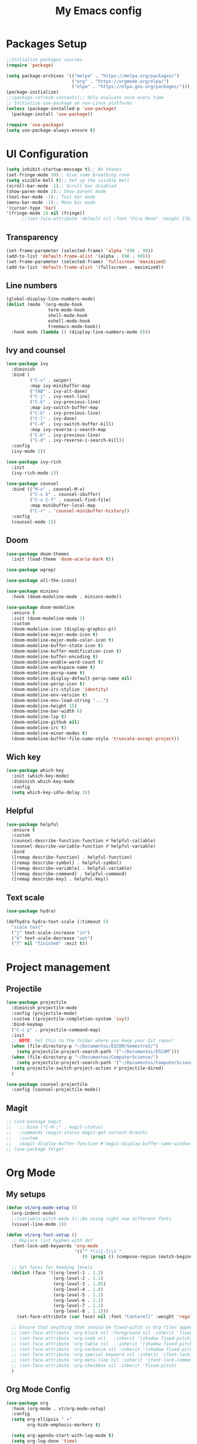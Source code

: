 #+TITLE: My Emacs config
#+PROPERTY: header-args:emacs-lisp :tangle ~/.emacs.d/init.el

* Packages Setup
#+begin_src emacs-lisp
  ;;Initialize packages sources
  (require 'package)

  (setq package-archives '(("melpa" . "https://melpa.org/packages/")
                           ("org" . "https://orgmode.org/elpa/")
                           ("elpa" . "https://elpa.gnu.org/packages/")))
  (package-initialize)
  ;;(package-refresh-contents);; Only evaluate once every time
  ;; Initialize use-package on non-Linux platforms
  (unless (package-installed-p 'use-package)
    (package-install 'use-package))

  (require 'use-package)
  (setq use-package-always-ensure t)
#+end_src
* UI Configuration
#+begin_src emacs-lisp
  (setq inhibit-startup-message t);; No thanks
  (set-fringe-mode 10);; Give some breathing room
  (setq visible-bell t);; Set up the visible bell
  (scroll-bar-mode -1);; Scroll bar disabled
  (show-paren-mode 1);; Show parent mode
  (tool-bar-mode -1);; Tool bar mode
  (menu-bar-mode -1);; Menu bar mode
  '(cursor-type 'bar)
  '(fringe-mode 10 nil (fringe))
        ;;(set-face-attribute 'default nil :font "Fira Mono" :height 170))
#+end_src
** Transparency
#+begin_src emacs-lisp
  (set-frame-parameter (selected-frame) 'alpha '(90 . 90))
  (add-to-list 'default-frame-alist '(alpha . (90 . 90)))
  (set-frame-parameter (selected-frame) 'fullscreen 'maximized)
  (add-to-list 'default-frame-alist '(fullscreen . maximized))
#+end_src
** Line numbers
#+begin_src emacs-lisp
  (global-display-line-numbers-mode)
  (dolist (mode '(org-mode-hook
                  term-mode-hook
                  shell-mode-hook
                  eshell-mode-hook
                  treemacs-mode-hook))
    :hook mode (lambda () (display-line-numbers-mode 0)))
#+end_src
** Ivy and counsel
#+begin_src emacs-lisp
  (use-package ivy
    :diminish
    :bind (
           ("C-s" . swiper)
           :map ivy-minibuffer-map
           ("TAB" . ivy-alt-done)
           ("C-j" . ivy-next-line)
           ("C-k" . ivy-previous-line)
           :map ivy-switch-buffer-map
           ("C-k" . ivy-previous-line)
           ("C-l" . ivy-done)
           ("C-d" . ivy-switch-buffer-kill)
           :map ivy-reverse-i-search-map
           ("C-k" . ivy-previous-line)
           ("C-d" . ivy-reverse-i-search-kill))
    :config
    (ivy-mode 1))

  (use-package ivy-rich
    :init
    (ivy-rich-mode 1))

  (use-package counsel
    :bind (("M-x" . counsel-M-x)
           ("C-x b" . counsel-ibuffer)
           ("C-x C-f" . counsel-find-file)
           :map minibuffer-local-map
           ("C-r" . 'counsel-minibuffer-history))
    :config
    (counsel-mode 1))
#+end_src
** Doom
#+begin_src emacs-lisp
(use-package doom-themes
  :init (load-theme 'doom-acario-dark t))
#+end_src
#+begin_src emacs-lisp
  (use-package wgrep)

  (use-package all-the-icons)

  (use-package minions
    :hook (doom-modeline-mode . minions-mode))

  (use-package doom-modeline
    :ensure t
    :init (doom-modeline-mode 1)
    :custom
    (doom-modeline-icon (display-graphic-p))
    (doom-modeline-major-mode-icon t)
    (doom-modeline-major-mode-color-icon t)
    (doom-modeline-buffer-state-icon t)
    (doom-modeline-buffer-modification-icon t)
    (doom-modeline-buffer-encoding t)
    (doom-modeline-enable-word-count t)
    (doom-modeline-workspace-name t)
    (doom-modeline-persp-name t)
    (doom-modeline-display-default-persp-name nil)
    (doom-modeline-persp-icon t)
    (doom-modeline-irc-stylize 'identity)
    (doom-modeline-env-version t)
    (doom-modeline-env-load-string "...")
    (doom-modeline-height 15)
    (doom-modeline-bar-width 6)
    (doom-modeline-lsp t)
    (doom-modeline-github nil)
    (doom-modeline-irc t)
    (doom-modeline-minor-modes t)
    (doom-modeline-buffer-file-name-style 'truncate-except-project))
#+end_src
** Wich key
#+begin_src emacs-lisp
  (use-package which-key
    :init (which-key-mode)
    :diminish which-key-mode
    :config
    (setq which-key-idle-delay 3))
#+end_src
** Helpful
#+begin_src emacs-lisp
  (use-package helpful
    :ensure t
    :custom
    (counsel-describe-function-function #'helpful-callable)
    (counsel-describe-variable-function #'helpful-variable)
    :bind
    ([remap describe-function] . helpful-function)
    ([remap describe-symbol] . helpful-symbol)
    ([remap describe-variable] . helpful-variable)
    ([remap describe-command] . helpful-command)
    ([remap describe-key] . helpful-key))
#+end_src
** Text scale
#+begin_src emacs-lisp
  (use-package hydra)

  (defhydra hydra-text-scale (:timeout 5)
    "scale text"
    ("j" text-scale-increase "in")
    ("k" text-scale-decrease "out")
    ("f" nil "finished" :exit t))
#+end_src
* Project management
** Projectile
#+begin_src emacs-lisp
  (use-package projectile
    :diminish projectile-mode
    :config (projectile-mode)
    :custom ((projectile-completion-system 'ivy))
    :bind-keymap
    ("C-c p" . projectile-command-map)
    :init
    ;; NOTE: Set this to the folder where you keep your Git repos!
    (when (file-directory-p "~/Documentos/ESCOM/Semestre3/")
      (setq projectile-project-search-path '("~/Documentos/ESCOM")))
    (when (file-directory-p "~/Documentos/ComputerScience/")
      (setq projectile-project-search-path '("~/Documentos/ComputerScience")))
    (setq projectile-switch-project-action #'projectile-dired)
    )

  (use-package counsel-projectile
    :config (counsel-projectile-mode))
#+end_src
** Magit
#+begin_src emacs-lisp
  ;; (use-package magit
  ;;   ;;:bind ("C-M-;" . magit-status)
  ;;   :commands (magit-status magit-get-current-branch)
  ;;   :custom
  ;;   (magit-display-buffer-function #'magit-display-buffer-same-window-except-diff-v1))
  ;; (use-package forge)
#+end_src
* Org Mode
** My setups
#+begin_src emacs-lisp
  (defun vt/org-mode-setup ()
    (org-indent-mode)
    ;;(variable-pitch-mode 1);;No using right now different fonts
    (visual-line-mode 1))

  (defun vt/org-font-setup ()
    ;; Replace list hyphen with dot
    (font-lock-add-keywords 'org-mode
                            '(("^ *\\([-]\\) "
                               (0 (prog1 () (compose-region (match-beginning 1) (match-end 1) "•"))))))

    ;; Set faces for heading levels
    (dolist (face '((org-level-1 . 1.2)
                    (org-level-2 . 1.1)
                    (org-level-3 . 1.05)
                    (org-level-4 . 1.0)
                    (org-level-5 . 1.1)
                    (org-level-6 . 1.1)
                    (org-level-7 . 1.1)
                    (org-level-8 . 1.1)))
      (set-face-attribute (car face) nil :font "Cantarell" :weight 'regular :height (cdr face)))

    ;; Ensure that anything that should be fixed-pitch in Org files appears that way
    ;; (set-face-attribute 'org-block nil :foreground nil :inherit 'fixed-pitch)
    ;; (set-face-attribute 'org-code nil   :inherit '(shadow fixed-pitch))
    ;; (set-face-attribute 'org-table nil   :inherit '(shadow fixed-pitch))
    ;; (set-face-attribute 'org-verbatim nil :inherit '(shadow fixed-pitch))
    ;; (set-face-attribute 'org-special-keyword nil :inherit '(font-lock-comment-face fixed-pitch))
    ;; (set-face-attribute 'org-meta-line nil :inherit '(font-lock-comment-face fixed-pitch))
    ;; (set-face-attribute 'org-checkbox nil :inherit 'fixed-pitch)
    )
#+end_src
** Org Mode Config
#+begin_src emacs-lisp
  (use-package org
    :hook (org-mode . vt/org-mode-setup)
    :config
    (setq org-ellipsis " ▾"
          org-hide-emphasis-markers t)

    (setq org-agenda-start-with-log-mode t)
    (setq org-log-done 'time)
    (setq org-log-into-drawer t)
    (setq org-agenda-files
          '("~/Documentos/Personal/OrgFiles/Tasks.org"
            ;;"~/Projects/Code/emacs-from-scratch/OrgFiles/Habits.org"
            ))

    (require 'org-habit)
    (add-to-list 'org-modules 'org-habit)
    (setq org-habit-graph-column 60)

    (setq org-todo-keywords
          '((sequence "TODO(t)" "NEXT(n)" "|" "DONE(d!)")
            (sequence "BACKLOG(b)" "PLAN(p)" "READY(r)" "ACTIVE(a)" "REVIEW(v)" "WAIT(w@/!)" "HOLD(h)" "|" "COMPLETED(c)" "CANC(k@)")))
    (setq org-refile-targets
          '(("Archive.org" :maxlevel . 1)
            ("Tasks.org" :maxlevel . 1)))

    ;; Save Org buffers after refiling!
    (advice-add 'org-refile :after 'org-save-all-org-buffers)

    (setq org-tag-alist
          '((:startgroup)
                                          ; Put mutually exclusive tags here
            (:endgroup)
            ("@errand" . ?E)
            ("@home" . ?H)
            ("@work" . ?W)
            ("agenda" . ?a)
            ("planning" . ?p)
            ("publish" . ?P)
            ("batch" . ?b)
            ("note" . ?n)
            ("idea" . ?i)))

    ;; Configure custom agenda views
    (setq org-agenda-custom-commands
          '(("d" "Dashboard"
             ((agenda "" ((org-deadline-warning-days 7)))
              (todo "NEXT"
                    ((org-agenda-overriding-header "Next Tasks")))
              (tags-todo "agenda/ACTIVE" ((org-agenda-overriding-header "Active Projects")))))

            ("n" "Next Tasks"
             ((todo "NEXT"
                    ((org-agenda-overriding-header "Next Tasks")))))

            ("W" "Work Tasks" tags-todo "+work-email")

            ;; Low-effort next actions
            ("e" tags-todo "+TODO=\"NEXT\"+Effort<15&+Effort>0"
             ((org-agenda-overriding-header "Low Effort Tasks")
              (org-agenda-max-todos 20)
              (org-agenda-files org-agenda-files)))

            ("w" "Workflow Status"
             ((todo "WAIT"
                    ((org-agenda-overriding-header "Waiting on External")
                     (org-agenda-files org-agenda-files)))
              (todo "REVIEW"
                    ((org-agenda-overriding-header "In Review")
                     (org-agenda-files org-agenda-files)))
              (todo "PLAN"
                    ((org-agenda-overriding-header "In Planning")
                     (org-agenda-todo-list-sublevels nil)
                     (org-agenda-files org-agenda-files)))
              (todo "BACKLOG"
                    ((org-agenda-overriding-header "Project Backlog")
                     (org-agenda-todo-list-sublevels nil)
                     (org-agenda-files org-agenda-files)))
              (todo "READY"
                    ((org-agenda-overriding-header "Ready for Work")
                     (org-agenda-files org-agenda-files)))
              (todo "ACTIVE"
                    ((org-agenda-overriding-header "Active Projects")
                     (org-agenda-files org-agenda-files)))
              (todo "COMPLETED"
                    ((org-agenda-overriding-header "Completed Projects")
                     (org-agenda-files org-agenda-files)))
              (todo "CANC"
                    ((org-agenda-overriding-header "Cancelled Projects")
                     (org-agenda-files org-agenda-files)))))))

    (setq org-capture-templates
          `(("t" "Tasks / Projects")
            ("tt" "Task" entry (file+olp "~/Documentos/Personal/OrgFiles/Tasks.org" "Inbox")
             "* TODO %?\n  %U\n  %a\n  %i" :empty-lines 1)

            ("j" "Journal Entries")
            ("jj" "Journal" entry
             (file+olp+datetree "~/Documentos/Personal/OrgFiles/Journal.org")
             "\n* %<%I:%M %p> - Journal :journal:\n\n%?\n\n"
             ;; ,(dw/read-file-as-string "~/Notes/Templates/Daily.org")
             :clock-in :clock-resume
             :empty-lines 1)
            ("jm" "Meeting" entry
             (file+olp+datetree "~/Documentos/Personal/OrgFiles/Journal.org")
             "* %<%I:%M %p> - %a :meetings:\n\n%?\n\n"
             :clock-in :clock-resume
             :empty-lines 1)

            ("w" "Workflows")
            ("we" "Checking Email" entry (file+olp+datetree "~/Documentos/Personal/OrgFiles/Journal.org")
             "* Checking Email :email:\n\n%?" :clock-in :clock-resume :empty-lines 1)))
  
    (vt/org-font-setup))
#+end_src
** Org bullets
#+begin_src emacs-lisp
  (use-package org-bullets
    :after org
    :hook (org-mode . org-bullets-mode)
    :custom
    (org-bullets-bullet-list '("◉" "○" "●" "○" "●" "○" "●")))
#+end_src
** Org visual fill mode
#+begin_src emacs-lisp
  (defun vt/org-mode-visual-fill ()
    (setq visual-fill-column-width 100
          visual-fill-column-center-text t)
    (visual-fill-column-mode 1))

  (use-package visual-fill-column
    :hook (org-mode . vt/org-mode-visual-fill))
#+end_src
** Org babel
#+begin_src emacs-lisp
  ;;Basically this is for my emacs config with org
  (defun vt/org-babel-tangle-config ()
    (when (string-equal (buffer-file-name)
                        (expand-file-name "~/Documentos/OrgFiles/Emacs/My-Emacs-Config/Emacs.org"))
      ;; Dynamic scoping to the rescue
      (let ((org-confirm-babel-evaluate nil))
        (org-babel-tangle))))

  (add-hook 'org-mode-hook (lambda () (add-hook 'after-save-hook #'vt/org-babel-tangle-config)))

  (org-babel-do-load-languages
   'org-babel-load-languages
   '((emacs-lisp . t)
     (python . t)))
#+end_src
* Language Server Protocol
#+begin_src emacs-lisp
  (defun vt/lsp-mode-setup ()
    (setq lsp-headerline-breadcrumb-segments '(path-up-to-project file symbols))
    (lsp-headerline-breadcrumb-mode))

  (use-package lsp-mode
    :commands (lsp lsp-deferred)
    :hook (lsp-mode . vt/lsp-mode-setup)
    :init
    (setq lsp-keymap-prefix "C-c l")
    :config
    (lsp-enable-which-key-integration t))

  (use-package lsp-ui
    :hook (lsp-mode . lsp-ui-mode)
    :custom
    (lsp-ui-doc-position 'bottom))

  (use-package lsp-treemacs
    :after lsp)

  (use-package lsp-ivy)
#+end_src
** C/C++
#+begin_src emacs-lisp
  (add-hook 'c-mode-hook 'lsp)
  (add-hook 'c++-mode-hook 'lsp)
  
  (setq gc-cons-threshnold (* 100 1024 1024)
        read-process-output-max (* 1024 1024)
        treemacs-space-between-root-nodes nil
        company-idle-delay 0.0
        company-minimum-prefix-length 1
        lsp-idle-delay 0.1)  ;; clangd is fast
  
  (with-eval-after-load 'lsp-mode
    (add-hook 'lsp-mode-hook #'lsp-enable-which-key-integration)
    (require 'dap-cpptools)
    (yas-global-mode))
    ;; (require 'eglot)
      ;; (add-to-list 'eglot-server-programs '((c++-mode c-mode) "clangd"))
      ;; (add-hook 'c-mode-hook 'eglot-ensure)
      ;; (add-hook 'c++-mode-hook 'eglot-ensure)
      ;; (add-hook 'c-mode-hook 'company-mode)
      ;; (add-hook 'c++-mode-hook 'company-mode)
      ;; (add-hook 'c-mode-hook 'smartparens-mode)
      ;; (add-hook 'c++-mode-hook 'smartparens-mode)
      ;; (add-hook 'c++-mode-hook 'yas-minor-mode)
      ;; (add-hook 'c++-mode-hook 'yas-minor-mode)
  
      ;; ;; (use-package  ccls
      ;;   :ensure t
      ;;   :config
      ;;   (setq ccls-executable "ccls")
      ;;   (setq lsp-prefer-flymake nil)
      ;;   ;;(setq diagnostic.enable false)
      ;;   (setq lsp-diagnostics-provider :none)
      ;;   ;;(setq disabled-checkers '(c/c++-clang c/c++-cppcheck c/c++-gcc))
      ;;   :hook ((c-mode c++-mode objc-mode cuda-mode) .
      ;;          (lambda () (require 'ccls) (lsp))))
      (setq c-default-style "linux"
            c-basic-offset 4)
#+end_src
** Haskell
#+begin_src emacs-lisp
  (require 'lsp)
  (require 'lsp-haskell)
  ;; Hooks so haskell trigger LSP Mode
  (add-hook 'haskell-mode-hook #'lsp)
  (add-hook 'haskell-literate-mode-hook #'lsp)
#+end_src
** Java
#+begin_src emacs-lisp
  (require 'lsp-java)
  (add-hook 'java-mode-hook #'lsp)
  (use-package java-snippets
    :ensure t)
#+end_src
** Latex
#+begin_src emacs-lisp
  (add-to-list 'load-path "/path/to/lsp-latex")
  (require 'lsp-latex)
  ;; "texlab" must be located at a directory contained in `exec-path'.
  ;; If you want to put "texlab" somewhere else,
  ;; you can specify the path to "texlab" as follows:
  ;; (setq lsp-latex-texlab-executable "/path/to/texlab")

  (with-eval-after-load "tex-mode"
    (add-hook 'tex-mode-hook 'lsp)
    (add-hook 'latex-mode-hook 'lsp))
#+end_src
** Better completions with company
#+begin_src emacs-lisp
  (use-package company
    :after lsp-mode
    :hook (lsp-mode . company-mode)
    :bind (:map company-active-map
           ("<tab>" . company-complete-selection))
          (:map lsp-mode-map
           ("<tab>" . company-indent-or-complete-common))
    :custom
    (company-minimum-prefix-length 2)
    (company-idle-delay 0.0)
    (company-backends '(company-capf)))
  ;;(add-hook 'after-init-hook 'global-company-mode)

  (use-package company-box
    :hook (company-mode . company-box-mode))

  (require 'company-irony-c-headers)
     ;; Load with `irony-mode` as a grouped backend
     (eval-after-load 'company
       '(add-to-list
         'company-backends '(company-irony-c-headers company-irony)))
#+end_src
** Company box
#+begin_src emacs-lisp
  (use-package company-box
    :hook (company-mode . company-box-mode))
  '(company-box-icons-alist 'company-box-icons-images)
#+end_src
* DAP mode
#+begin_src emacs-lisp
  (use-package dap-mode)
  
  (require 'dap-lldb)
#+end_src
* Terminal in emacs
#+begin_src emacs-lisp
  (use-package vterm
    :commands vterm
    :config
    (setq term-prompt-regexp "^[^#$%>\n]*[#$%>] *")  ;; Set this to match your custom shell prompt
    ;;(setq vterm-shell "zsh")                       ;; Set this to customize the shell to launch
    (setq vterm-max-scrollback 10000))
#+end_src
* Productivity
** Flycheck
#+begin_src emacs-lisp
  (use-package flycheck
    :defer t
    :hook (lsp-mode . flycheck-mode))
#+end_src
** Yasnippet
#+begin_src emacs-lisp
  (use-package yasnippet
    :hook (prog-mode . yas-minor-mode)
    :config
    (yas-reload-all))
#+end_src
** Smart parens
#+begin_src emacs-lisp
  (use-package smartparens
    :hook (prog-mode . smartparens-mode))
#+end_src
** Rainbow delimiters
#+begin_src emacs-lisp
  (use-package rainbow-delimiters
    :hook (prog-mode . rainbow-delimiters-mode))
#+end_src
** Electric for quotes and identation
#+begin_src emacs-lisp
  (electric-indent-mode t)
  '(electric-quote-replace-double t)
#+end_src
